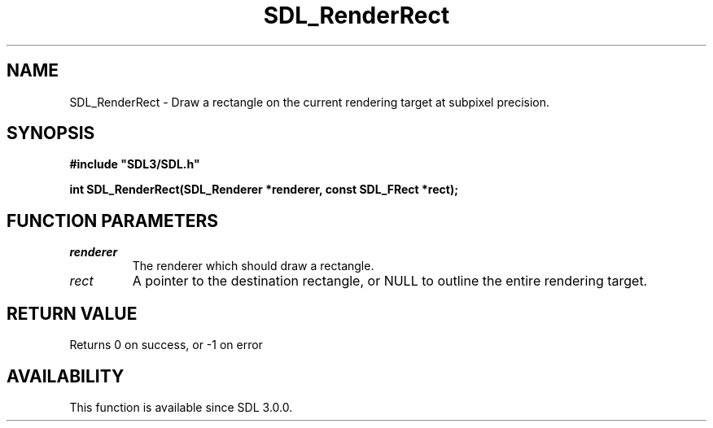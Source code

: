 .\" This manpage content is licensed under Creative Commons
.\"  Attribution 4.0 International (CC BY 4.0)
.\"   https://creativecommons.org/licenses/by/4.0/
.\" This manpage was generated from SDL's wiki page for SDL_RenderRect:
.\"   https://wiki.libsdl.org/SDL_RenderRect
.\" Generated with SDL/build-scripts/wikiheaders.pl
.\"  revision SDL-prerelease-3.0.0-2578-g2a9480c81
.\" Please report issues in this manpage's content at:
.\"   https://github.com/libsdl-org/sdlwiki/issues/new
.\" Please report issues in the generation of this manpage from the wiki at:
.\"   https://github.com/libsdl-org/SDL/issues/new?title=Misgenerated%20manpage%20for%20SDL_RenderRect
.\" SDL can be found at https://libsdl.org/
.de URL
\$2 \(laURL: \$1 \(ra\$3
..
.if \n[.g] .mso www.tmac
.TH SDL_RenderRect 3 "SDL 3.0.0" "SDL" "SDL3 FUNCTIONS"
.SH NAME
SDL_RenderRect \- Draw a rectangle on the current rendering target at subpixel precision\[char46]
.SH SYNOPSIS
.nf
.B #include \(dqSDL3/SDL.h\(dq
.PP
.BI "int SDL_RenderRect(SDL_Renderer *renderer, const SDL_FRect *rect);
.fi
.SH FUNCTION PARAMETERS
.TP
.I renderer
The renderer which should draw a rectangle\[char46]
.TP
.I rect
A pointer to the destination rectangle, or NULL to outline the entire rendering target\[char46]
.SH RETURN VALUE
Returns 0 on success, or -1 on error

.SH AVAILABILITY
This function is available since SDL 3\[char46]0\[char46]0\[char46]

